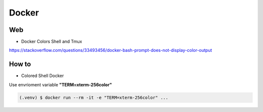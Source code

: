 Docker
======


Web 
---

* Docker Colors Shell and Tmux

https://stackoverflow.com/questions/33493456/docker-bash-prompt-does-not-display-color-output



How to 
------


* Colored Shell Docker

Use envrioment variable **"TERM=xterm-256color"**

.. code-block:: console 

    (.venv) $ docker run --rm -it -e "TERM=xterm-256color" ...